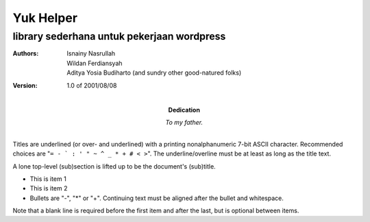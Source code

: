 =====
Yuk Helper
=====
library sederhana untuk pekerjaan wordpress 
--------
:Authors:
    Isnainy Nasrullah,
    Wildan Ferdiansyah,
    Aditya Yosia Budiharto 
    (and sundry other good-natured folks)

:Version: 1.0 of 2001/08/08
:Dedication: To my father.

Titles are underlined (or over-
and underlined) with a printing
nonalphanumeric 7-bit ASCII
character. Recommended choices
are "``= - ` : ' " ~ ^ _ * + # < >``".
The underline/overline must be at
least as long as the title text.

A lone top-level (sub)section
is lifted up to be the document's
(sub)title.

- This is item 1
- This is item 2

- Bullets are "-", "*" or "+".
  Continuing text must be aligned
  after the bullet and whitespace.

Note that a blank line is required
before the first item and after the
last, but is optional between items.
